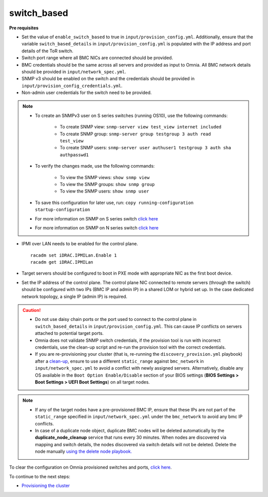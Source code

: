 switch_based
-------------

**Pre requisites**

* Set the value of ``enable_switch_based`` to true in ``input/provision_config.yml``. Additionally, ensure that the variable ``switch_based_details`` in ``input/provision_config.yml`` is populated with the IP address and port details of the ToR switch.

* Switch port range where all BMC NICs are connected should be provided.

* BMC credentials should be the same across all servers and provided as input to Omnia. All BMC network details should be provided in ``input/network_spec.yml``.

* SNMP v3 should be enabled on the switch and the credentials should be provided in ``input/provision_config_credentials.yml``.

* Non-admin user credentials for the switch need to be provided.

.. note::
    * To create an SNMPv3 user on S series switches (running  OS10), use the following commands:

        - To create SNMP view: ``snmp-server view test_view internet included``
        - To create SNMP group: ``snmp-server group testgroup 3 auth read test_view``
        - To create SNMP users: ``snmp-server user authuser1 testgroup 3 auth sha authpasswd1``
    * To verify the changes made, use the following commands:

        - To view the SNMP views: ``show snmp view``
        - To view the SNMP groups: ``show snmp group``
        - To view the SNMP users: ``show snmp user``
    * To save this configuration for later use, run: ``copy running-configuration startup-configuration``
    * For more information on SNMP on S series switch `click here <https://www.dell.com/support/manuals/en-cr/dell-emc-os-9/s3048-on-9.14.2.6-cli-pub/snmp-server-user?guid=guid-dbed1721-656a-4ad4-821c-589dbd371bf9&lang=en-us>`_
    * For more information on SNMP on N series switch `click here <https://www.dell.com/support/kbdoc/en-us/000133707/how-to-configure-snmpv3-on-dell-emc-networking-n-series-switches>`_



* IPMI over LAN needs to be enabled for the control plane. ::

    racadm set iDRAC.IPMILan.Enable 1
    racadm get iDRAC.IPMILan

* Target servers should be configured to boot in PXE mode with appropriate NIC as the first boot device.

* Set the IP address of the control plane. The control plane NIC connected to remote servers (through the switch) should be configured with two IPs (BMC IP and admin IP) in a shared LOM or hybrid set up. In the case dedicated network topology, a single IP (admin IP) is required.
.. image:: ../../../../images/ControlPlaneNic.png

.. caution::
    * Do not use daisy chain ports or the port used to connect to the control plane in ``switch_based_details`` in ``input/provision_config.yml``. This can cause IP conflicts on servers attached to potential target ports.
    * Omnia does not validate SNMP switch credentials, if the provision tool is run with incorrect credentials, use the clean-up script and re-run the provision tool with the correct credentials.
    * If you are re-provisioning your cluster (that is, re-running the ``discovery_provision.yml`` playbook) after a `clean-up <../../CleanUpScript.html>`_, ensure to use a different ``static_range`` against ``bmc_network`` in ``input/network_spec.yml`` to avoid a conflict with newly assigned servers. Alternatively, disable any OS available in the ``Boot Option Enable/Disable`` section of your BIOS settings (**BIOS Settings > Boot Settings > UEFI Boot Settings**) on all target nodes.


.. note::
    * If any of the target nodes have a pre-provisioned BMC IP, ensure that these IPs are not part of the ``static_range`` specified in ``input/network_spec.yml`` under the ``bmc_network`` to avoid any bmc IP conflicts.
    * In case of a duplicate node object, duplicate BMC nodes will be deleted automatically by the **duplicate_node_cleanup** service that runs every 30 minutes. When nodes are discovered via mapping and switch details, the nodes discovered via switch details will not be deleted. Delete the node manually `using the delete node playbook. <../../deletenode.html#delete-provisioned-node>`_

To clear the configuration on Omnia provisioned switches and ports, `click here <../../../../Roles/Utils/portcleanup.html>`_.

To continue to the next steps:

* `Provisioning the cluster <../installprovisiontool.html>`_
